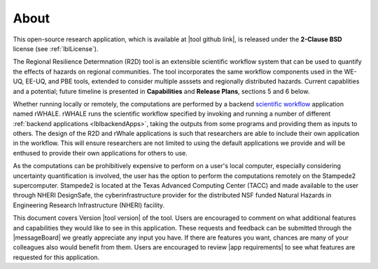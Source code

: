 .. _lblAbout:

******
About
******

This open-source research application, which is available at |tool github link|, is released under the **2-Clause BSD** license (see :ref:`lblLicense`).

The Regional Resilience Determnation (R2D) tool is an extensible scientific workflow system that can be used to quantify the effects of hazards on regional communities. The tool incorporates the same workflow components used in the WE-UQ, EE-UQ, and PBE tools, extended to consider multiple asssets and regionally distributed hazards. Current capablities and a potential; future timeline is presented in **Capabilities** and **Release Plans**, sections 5 and 6 below.


Whether running locally or remotely, the computations are performed by a backend `scientific workflow <https://en.wikipedia.org/wiki/Scientific_workflow_system>`_ application named rWHALE.
rWHALE runs the scientific workflow specified by invoking and running a number of different :ref:`backend applications <lblbackendApps>`, 
taking the outputs from some programs and providing them as inputs to others. The design of the R2D and rWhale applications is such that researchers are able to include their own application in the workflow. This will ensure researchers are not limited to using
the default applications we provide and will be enthused to provide
their own applications for others to use.

As the computations can be prohibitively expensive to perform on a user's local computer, especially considering uncertainty quantification is involved,
the user has the option to perform the computations remotely on the
Stampede2 supercomputer. Stampede2 is located at the Texas Advanced
Computing Center (TACC) and made available to the user through NHERI
DesignSafe, the cyberinfrastructure provider for the distributed NSF
funded Natural Hazards in Engineering Research Infrastructure (NHERI)
facility.      


This document covers Version |tool version|  of the tool. Users are encouraged to comment on what additional features and capabilities
they would like to see in this application. These requests and feedback can be submitted through the |messageBoard| we greatly appreciate any input you have. If there are features you want, chances are many of your colleagues also would benefit from them. Users are encouraged to review |app requirements| to see what features are requested for this application.
